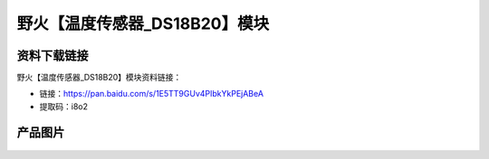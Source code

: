 
野火【温度传感器_DS18B20】模块
==============================

资料下载链接
------------

野火【温度传感器_DS18B20】模块资料链接：

- 链接：https://pan.baidu.com/s/1E5TT9GUv4PIbkYkPEjABeA
- 提取码：i8o2

产品图片
--------

.. figure:: media/温度传感器_DS18B20.jpg
   :alt: 温度传感器_DS18B20

